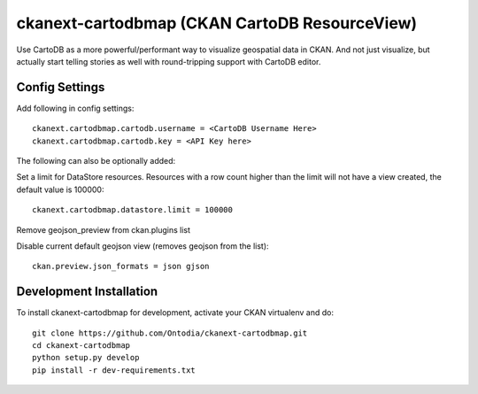 =============
ckanext-cartodbmap (CKAN CartoDB ResourceView)
=============

Use CartoDB as a more powerful/performant way to visualize geospatial data in CKAN.  And not just visualize, but actually start telling stories as well with round-tripping support with CartoDB editor.

---------------
Config Settings
---------------
Add following in config settings::

    ckanext.cartodbmap.cartodb.username = <CartoDB Username Here> 
    ckanext.cartodbmap.cartodb.key = <API Key here> 


The following can also be optionally added::

Set a limit for DataStore resources. Resources with a row count higher than the limit will not have a view created, the default value is 100000::

    ckanext.cartodbmap.datastore.limit = 100000


Remove geojson_preview from ckan.plugins list

Disable current default geojson view (removes geojson from the list)::
		
	ckan.preview.json_formats = json gjson



------------------------
Development Installation
------------------------

To install ckanext-cartodbmap for development, activate your CKAN virtualenv and
do::

    git clone https://github.com/Ontodia/ckanext-cartodbmap.git
    cd ckanext-cartodbmap
    python setup.py develop
    pip install -r dev-requirements.txt
